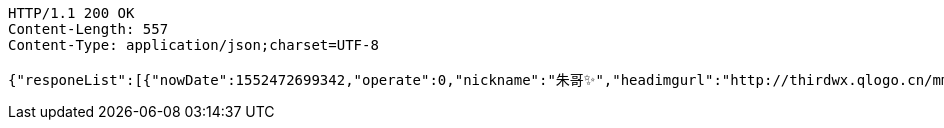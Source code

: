 [source,http,options="nowrap"]
----
HTTP/1.1 200 OK
Content-Length: 557
Content-Type: application/json;charset=UTF-8

{"responeList":[{"nowDate":1552472699342,"operate":0,"nickname":"朱哥✨","headimgurl":"http://thirdwx.qlogo.cn/mmopen/vi_32/Q0j4TwGTfTLGZicQDuRPCCcFEFEN72qnAgVGJ99JMmegLMTknEpaSGbVzo2aweUSCkC0reicqhpZOWABEoTqahmA/132","crtDateTime":1551773114578},{"nowDate":1552472699355,"operate":0,"nickname":"韩德良","headimgurl":"http://thirdwx.qlogo.cn/mmopen/vi_32/Q0j4TwGTfTK2TdCQXNqUrzY9u3SFgRLdI5kOs0yh3jHrwEzic8n5tB9RDHHMqNsOX8l06rVAibVHHsrA273wwwjw/132","crtDateTime":1550657380432}],"totalPages":1,"totalElements":2,"page":1,"size":10,"now":1552472699373}
----